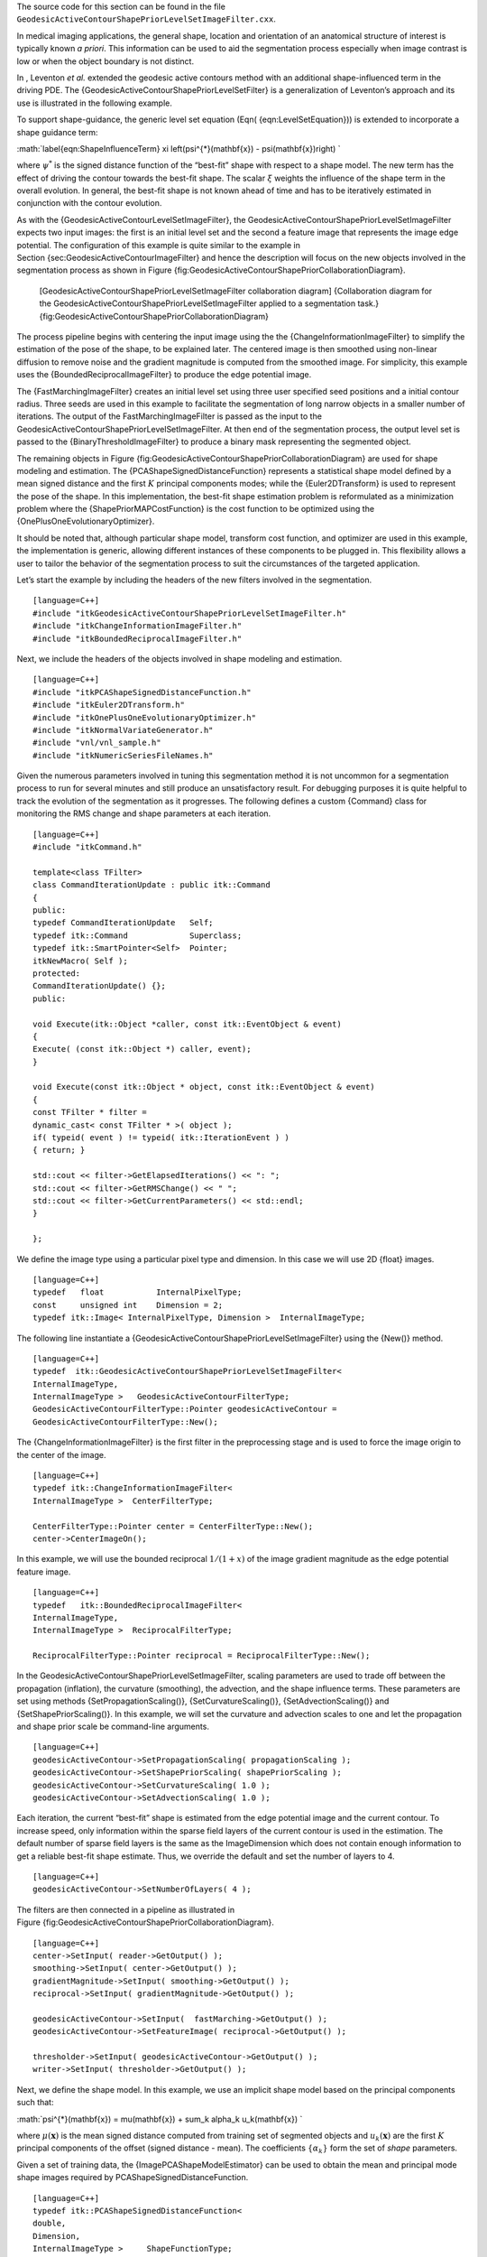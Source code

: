 The source code for this section can be found in the file
``GeodesicActiveContourShapePriorLevelSetImageFilter.cxx``.

In medical imaging applications, the general shape, location and
orientation of an anatomical structure of interest is typically known *a
priori*. This information can be used to aid the segmentation process
especially when image contrast is low or when the object boundary is not
distinct.

In , Leventon *et al.* extended the geodesic active contours method with
an additional shape-influenced term in the driving PDE. The
{GeodesicActiveContourShapePriorLevelSetFilter} is a generalization of
Leventon’s approach and its use is illustrated in the following example.

To support shape-guidance, the generic level set equation
(Eqn( {eqn:LevelSetEquation})) is extended to incorporate a shape
guidance term:

:math:`\label{eqn:ShapeInfluenceTerm}
\xi \left(\psi^{*}(\mathbf{x}) - \psi(\mathbf{x})\right)
`

where :math:`\psi^{*}` is the signed distance function of the
“best-fit” shape with respect to a shape model. The new term has the
effect of driving the contour towards the best-fit shape. The scalar
:math:`\xi` weights the influence of the shape term in the overall
evolution. In general, the best-fit shape is not known ahead of time and
has to be iteratively estimated in conjunction with the contour
evolution.

As with the {GeodesicActiveContourLevelSetImageFilter}, the
GeodesicActiveContourShapePriorLevelSetImageFilter expects two input
images: the first is an initial level set and the second a feature image
that represents the image edge potential. The configuration of this
example is quite similar to the example in
Section {sec:GeodesicActiveContourImageFilter} and hence the description
will focus on the new objects involved in the segmentation process as
shown in
Figure {fig:GeodesicActiveContourShapePriorCollaborationDiagram}.

    |image| [GeodesicActiveContourShapePriorLevelSetImageFilter
    collaboration diagram] {Collaboration diagram for the
    GeodesicActiveContourShapePriorLevelSetImageFilter applied to a
    segmentation task.}
    {fig:GeodesicActiveContourShapePriorCollaborationDiagram}

The process pipeline begins with centering the input image using the the
{ChangeInformationImageFilter} to simplify the estimation of the pose of
the shape, to be explained later. The centered image is then smoothed
using non-linear diffusion to remove noise and the gradient magnitude is
computed from the smoothed image. For simplicity, this example uses the
{BoundedReciprocalImageFilter} to produce the edge potential image.

The {FastMarchingImageFilter} creates an initial level set using three
user specified seed positions and a initial contour radius. Three seeds
are used in this example to facilitate the segmentation of long narrow
objects in a smaller number of iterations. The output of the
FastMarchingImageFilter is passed as the input to the
GeodesicActiveContourShapePriorLevelSetImageFilter. At then end of the
segmentation process, the output level set is passed to the
{BinaryThresholdImageFilter} to produce a binary mask representing the
segmented object.

The remaining objects in
Figure {fig:GeodesicActiveContourShapePriorCollaborationDiagram} are
used for shape modeling and estimation. The
{PCAShapeSignedDistanceFunction} represents a statistical shape model
defined by a mean signed distance and the first :math:`K` principal
components modes; while the {Euler2DTransform} is used to represent the
pose of the shape. In this implementation, the best-fit shape estimation
problem is reformulated as a minimization problem where the
{ShapePriorMAPCostFunction} is the cost function to be optimized using
the {OnePlusOneEvolutionaryOptimizer}.

It should be noted that, although particular shape model, transform cost
function, and optimizer are used in this example, the implementation is
generic, allowing different instances of these components to be plugged
in. This flexibility allows a user to tailor the behavior of the
segmentation process to suit the circumstances of the targeted
application.

Let’s start the example by including the headers of the new filters
involved in the segmentation.

::

    [language=C++]
    #include "itkGeodesicActiveContourShapePriorLevelSetImageFilter.h"
    #include "itkChangeInformationImageFilter.h"
    #include "itkBoundedReciprocalImageFilter.h"

Next, we include the headers of the objects involved in shape modeling
and estimation.

::

    [language=C++]
    #include "itkPCAShapeSignedDistanceFunction.h"
    #include "itkEuler2DTransform.h"
    #include "itkOnePlusOneEvolutionaryOptimizer.h"
    #include "itkNormalVariateGenerator.h"
    #include "vnl/vnl_sample.h"
    #include "itkNumericSeriesFileNames.h"

Given the numerous parameters involved in tuning this segmentation
method it is not uncommon for a segmentation process to run for several
minutes and still produce an unsatisfactory result. For debugging
purposes it is quite helpful to track the evolution of the segmentation
as it progresses. The following defines a custom {Command} class for
monitoring the RMS change and shape parameters at each iteration.

::

    [language=C++]
    #include "itkCommand.h"

    template<class TFilter>
    class CommandIterationUpdate : public itk::Command
    {
    public:
    typedef CommandIterationUpdate   Self;
    typedef itk::Command             Superclass;
    typedef itk::SmartPointer<Self>  Pointer;
    itkNewMacro( Self );
    protected:
    CommandIterationUpdate() {};
    public:

    void Execute(itk::Object *caller, const itk::EventObject & event)
    {
    Execute( (const itk::Object *) caller, event);
    }

    void Execute(const itk::Object * object, const itk::EventObject & event)
    {
    const TFilter * filter =
    dynamic_cast< const TFilter * >( object );
    if( typeid( event ) != typeid( itk::IterationEvent ) )
    { return; }

    std::cout << filter->GetElapsedIterations() << ": ";
    std::cout << filter->GetRMSChange() << " ";
    std::cout << filter->GetCurrentParameters() << std::endl;
    }

    };

We define the image type using a particular pixel type and dimension. In
this case we will use 2D {float} images.

::

    [language=C++]
    typedef   float           InternalPixelType;
    const     unsigned int    Dimension = 2;
    typedef itk::Image< InternalPixelType, Dimension >  InternalImageType;

The following line instantiate a
{GeodesicActiveContourShapePriorLevelSetImageFilter} using the {New()}
method.

::

    [language=C++]
    typedef  itk::GeodesicActiveContourShapePriorLevelSetImageFilter<
    InternalImageType,
    InternalImageType >   GeodesicActiveContourFilterType;
    GeodesicActiveContourFilterType::Pointer geodesicActiveContour =
    GeodesicActiveContourFilterType::New();

The {ChangeInformationImageFilter} is the first filter in the
preprocessing stage and is used to force the image origin to the center
of the image.

::

    [language=C++]
    typedef itk::ChangeInformationImageFilter<
    InternalImageType >  CenterFilterType;

    CenterFilterType::Pointer center = CenterFilterType::New();
    center->CenterImageOn();

In this example, we will use the bounded reciprocal :math:`1/(1+x)` of
the image gradient magnitude as the edge potential feature image.

::

    [language=C++]
    typedef   itk::BoundedReciprocalImageFilter<
    InternalImageType,
    InternalImageType >  ReciprocalFilterType;

    ReciprocalFilterType::Pointer reciprocal = ReciprocalFilterType::New();

In the GeodesicActiveContourShapePriorLevelSetImageFilter, scaling
parameters are used to trade off between the propagation (inflation),
the curvature (smoothing), the advection, and the shape influence terms.
These parameters are set using methods {SetPropagationScaling()},
{SetCurvatureScaling()}, {SetAdvectionScaling()} and
{SetShapePriorScaling()}. In this example, we will set the curvature and
advection scales to one and let the propagation and shape prior scale be
command-line arguments.

::

    [language=C++]
    geodesicActiveContour->SetPropagationScaling( propagationScaling );
    geodesicActiveContour->SetShapePriorScaling( shapePriorScaling );
    geodesicActiveContour->SetCurvatureScaling( 1.0 );
    geodesicActiveContour->SetAdvectionScaling( 1.0 );

Each iteration, the current “best-fit” shape is estimated from the edge
potential image and the current contour. To increase speed, only
information within the sparse field layers of the current contour is
used in the estimation. The default number of sparse field layers is the
same as the ImageDimension which does not contain enough information to
get a reliable best-fit shape estimate. Thus, we override the default
and set the number of layers to 4.

::

    [language=C++]
    geodesicActiveContour->SetNumberOfLayers( 4 );

The filters are then connected in a pipeline as illustrated in
Figure {fig:GeodesicActiveContourShapePriorCollaborationDiagram}.

::

    [language=C++]
    center->SetInput( reader->GetOutput() );
    smoothing->SetInput( center->GetOutput() );
    gradientMagnitude->SetInput( smoothing->GetOutput() );
    reciprocal->SetInput( gradientMagnitude->GetOutput() );

    geodesicActiveContour->SetInput(  fastMarching->GetOutput() );
    geodesicActiveContour->SetFeatureImage( reciprocal->GetOutput() );

    thresholder->SetInput( geodesicActiveContour->GetOutput() );
    writer->SetInput( thresholder->GetOutput() );

Next, we define the shape model. In this example, we use an implicit
shape model based on the principal components such that:

:math:`\psi^{*}(\mathbf{x}) = \mu(\mathbf{x}) + \sum_k \alpha_k u_k(\mathbf{x})
`

where :math:`\mu(\mathbf{x})` is the mean signed distance computed
from training set of segmented objects and :math:`u_k(\mathbf{x})` are
the first :math:`K` principal components of the offset (signed
distance - mean). The coefficients :math:`\{\alpha_k\}` form the set
of *shape* parameters.

Given a set of training data, the {ImagePCAShapeModelEstimator} can be
used to obtain the mean and principal mode shape images required by
PCAShapeSignedDistanceFunction.

::

    [language=C++]
    typedef itk::PCAShapeSignedDistanceFunction<
    double,
    Dimension,
    InternalImageType >     ShapeFunctionType;

    ShapeFunctionType::Pointer shape = ShapeFunctionType::New();

    shape->SetNumberOfPrincipalComponents( numberOfPCAModes );

In this example, we will read the mean shape and principal mode images
from file. We will assume that the filenames of the mode images form a
numeric series starting from index 0.

::

    [language=C++]
    ReaderType::Pointer meanShapeReader = ReaderType::New();
    meanShapeReader->SetFileName( argv[13] );
    meanShapeReader->Update();

    std::vector<InternalImageType::Pointer> shapeModeImages( numberOfPCAModes );

    itk::NumericSeriesFileNames::Pointer fileNamesCreator =
    itk::NumericSeriesFileNames::New();

    fileNamesCreator->SetStartIndex( 0 );
    fileNamesCreator->SetEndIndex( numberOfPCAModes - 1 );
    fileNamesCreator->SetSeriesFormat( argv[15] );
    const std::vector<std::string> & shapeModeFileNames =
    fileNamesCreator->GetFileNames();

    for ( unsigned int k = 0; k < numberOfPCAModes; k++ )
    {
    ReaderType::Pointer shapeModeReader = ReaderType::New();
    shapeModeReader->SetFileName( shapeModeFileNames[k].c_str() );
    shapeModeReader->Update();
    shapeModeImages[k] = shapeModeReader->GetOutput();
    }

    shape->SetMeanImage( meanShapeReader->GetOutput() );
    shape->SetPrincipalComponentImages( shapeModeImages );

Further we assume that the shape modes have been normalized by
multiplying with the corresponding singular value. Hence, we can set the
principal component standard deviations to all ones.

::

    [language=C++]
    ShapeFunctionType::ParametersType pcaStandardDeviations( numberOfPCAModes );
    pcaStandardDeviations.Fill( 1.0 );

    shape->SetPrincipalComponentStandardDeviations( pcaStandardDeviations );

Next, we instantiate a {Euler2DTransform} and connect it to the
PCASignedDistanceFunction. The transform represent the pose of the
shape. The parameters of the transform forms the set of *pose*
parameters.

::

    [language=C++]
    typedef itk::Euler2DTransform<double>    TransformType;
    TransformType::Pointer transform = TransformType::New();

    shape->SetTransform( transform );

Before updating the level set at each iteration, the parameters of the
current best-fit shape is estimated by minimizing the
{ShapePriorMAPCostFunction}. The cost function is composed of four
terms: contour fit, image fit, shape prior and pose prior. The user can
specify the weights applied to each term.

::

    [language=C++]
    typedef itk::ShapePriorMAPCostFunction<
    InternalImageType,
    InternalPixelType >     CostFunctionType;

    CostFunctionType::Pointer costFunction = CostFunctionType::New();

    CostFunctionType::WeightsType weights;
    weights[0] =  1.0;   weight for contour fit term
    weights[1] =  20.0;  weight for image fit term
    weights[2] =  1.0;   weight for shape prior term
    weights[3] =  1.0;   weight for pose prior term

    costFunction->SetWeights( weights );

Contour fit measures the likelihood of seeing the current evolving
contour for a given set of shape/pose parameters. This is computed by
counting the number of pixels inside the current contour but outside the
current shape.

Image fit measures the likelihood of seeing certain image features for a
given set of shape/pose parameters. This is computed by assuming that (
1 - edge potential ) approximates a zero-mean, unit variance Gaussian
along the normal of the evolving contour. Image fit is then computed by
computing the Laplacian goodness of fit of the Gaussian:

:math:`\sum \left( G(\psi(\mathbf{x})) - |1 - g(\mathbf{x})| \right)^2
`

where :math:`G` is a zero-mean, unit variance Gaussian and :math:`g`
is the edge potential feature image.

The pose parameters are assumed to have a uniform distribution and hence
do not contribute to the cost function. The shape parameters are assumed
to have a Gaussian distribution. The parameters of the distribution are
user-specified. Since we assumed the principal modes have already been
normalized, we set the distribution to zero mean and unit variance.

::

    [language=C++]
    CostFunctionType::ArrayType mean(   shape->GetNumberOfShapeParameters() );
    CostFunctionType::ArrayType stddev( shape->GetNumberOfShapeParameters() );

    mean.Fill( 0.0 );
    stddev.Fill( 1.0 );
    costFunction->SetShapeParameterMeans( mean );
    costFunction->SetShapeParameterStandardDeviations( stddev );

In this example, we will use the {OnePlusOneEvolutionaryOptimizer} to
optimize the cost function.

::

    [language=C++]
    typedef itk::OnePlusOneEvolutionaryOptimizer    OptimizerType;
    OptimizerType::Pointer optimizer = OptimizerType::New();

The evolutionary optimization algorithm is based on testing random
permutations of the parameters. As such, we need to provide the
optimizer with a random number generator. In the following lines, we
create a {NormalVariateGenerator}, seed it, and connect it to the
optimizer.

::

    [language=C++]
    typedef itk::Statistics::NormalVariateGenerator GeneratorType;
    GeneratorType::Pointer generator = GeneratorType::New();

    generator->Initialize( 20020702 );

    optimizer->SetNormalVariateGenerator( generator );

The cost function has :math:`K+3` parameters. The first :math:`K`
parameters are the principal component multipliers, followed by the 2D
rotation parameter (in radians) and the x- and y- translation parameters
(in mm). We need to carefully scale the different types of parameters to
compensate for the differences in the dynamic ranges of the parameters.

::

    [language=C++]
    OptimizerType::ScalesType scales( shape->GetNumberOfParameters() );
    scales.Fill( 1.0 );
    for( unsigned int k = 0; k < numberOfPCAModes; k++ )
    {
    scales[k] = 20.0;   scales for the pca mode multiplier
    }
    scales[numberOfPCAModes] = 350.0;   scale for 2D rotation
    optimizer->SetScales( scales );

Next, we specify the initial radius, the shrink and grow mutation
factors and termination criteria of the optimizer. Since the best-fit
shape is re-estimated each iteration of the curve evolution, we do not
need to spend too much time finding the true minimizing solution each
time; we only need to head towards it. As such, we only require a small
number of optimizer iterations.

::

    [language=C++]
    double initRadius = 1.05;
    double grow = 1.1;
    double shrink = pow(grow, -0.25);
    optimizer->Initialize(initRadius, grow, shrink);

    optimizer->SetEpsilon(1.0e-6);  minimal search radius

    optimizer->SetMaximumIteration(15);

Before starting the segmentation process we need to also supply the
initial best-fit shape estimate. In this example, we start with the
unrotated mean shape with the initial x- and y- translation specified
through command-line arguments.

::

    [language=C++]
    ShapeFunctionType::ParametersType parameters( shape->GetNumberOfParameters() );
    parameters.Fill( 0.0 );
    parameters[numberOfPCAModes + 1] = atof( argv[16] );  startX
    parameters[numberOfPCAModes + 2] = atof( argv[17] );  startY

Finally, we connect all the components to the filter and add our
observer.

::

    [language=C++]
    geodesicActiveContour->SetShapeFunction( shape );
    geodesicActiveContour->SetCostFunction( costFunction );
    geodesicActiveContour->SetOptimizer( optimizer );
    geodesicActiveContour->SetInitialParameters( parameters );

    typedef CommandIterationUpdate<GeodesicActiveContourFilterType> CommandType;
    CommandType::Pointer observer = CommandType::New();
    geodesicActiveContour->AddObserver( itk::IterationEvent(), observer );

The invocation of the {Update()} method on the writer triggers the
execution of the pipeline. As usual, the call is placed in a {try/catch}
block to handle exceptions should errors occur.

::

    [language=C++]
    try
    {
    writer->Update();
    }
    catch( itk::ExceptionObject & excep )
    {
    std::cerr << "Exception caught !" << std::endl;
    std::cerr << excep << std::endl;
    }

Deviating from previous examples, we will demonstrate this example using
{BrainMidSagittalSlice.png}
(Figure {fig:GeodesicActiveContourShapePriorImageFilterOutput}, left)
from the {Examples/Data} directory. The aim here is to segment the
corpus callosum from the image using a shape model defined by
{CorpusCallosumMeanShape.mha} and the first three principal components
{CorpusCallosumMode0.mha}, {CorpusCallosumMode1.mha} and
{CorpusCallosumMode12.mha}. As shown in
Figure {fig:CorpusCallosumPCAModes}, the first mode captures scaling,
the second mode captures the shifting of mass between the rostrum and
the splenium and the third mode captures the degree of curvature.
Segmentation results with and without shape guidance are shown in
Figure {fig:GeodesicActiveContourShapePriorImageFilterOutput2}.

    |image1| |image2| [GeodesicActiveContourShapePriorImageFilter input
    image and initial model] { The input image to the
    GeodesicActiveContourShapePriorLevelSetImageFilter is a synthesized
    MR-T1 mid-sagittal slice (:math:`217 \times 180` pixels,
    :math:`1 \times 1` mm spacing) of the brain (left) and the initial
    best-fit shape (right) chosen to roughly overlap the corpus callosum
    in the image to be segmented.}

    {fig:GeodesicActiveContourShapePriorImageFilterOutput}

    +-----------+----------------------+-------------+----------------------+
    |           | :math:`-3\sigma`   | mean        | :math:`+3\sigma`   |
    +-----------+----------------------+-------------+----------------------+
    | mode 0:   | |image12|            | |image13|   | |image14|            |
    +-----------+----------------------+-------------+----------------------+
    | mode 1:   | |image15|            | |image16|   | |image17|            |
    +-----------+----------------------+-------------+----------------------+
    | mode 2:   | |image18|            | |image19|   | |image20|            |
    +-----------+----------------------+-------------+----------------------+

    [Corpus callosum PCA modes] {First three PCA modes of a
    low-resolution (:math:`58 \times 31` pixels, :math:`2 \times 2`
    mm spacing) corpus callosum model used in the shape guided geodesic
    active contours example.}

    {fig:CorpusCallosumPCAModes}

A sigma value of :math:`1.0` was used to compute the image gradient
and the propagation and shape prior scaling are respectively set to
:math:`0.5` and :math:`0.02`. An initial level set was created by
placing one seed point in the rostrum :math:`(60,102)`, one in the
splenium :math:`(120, 85)` and one centrally in the body
:math:`(88,83)` of the corpus callosum with an initial radius of
:math:`6` pixels at each seed position. The best-fit shape was
initially placed with a translation of :math:`(10,0)`mm so that it
roughly overlapped the corpus callosum in the image as shown in
Figure {fig:GeodesicActiveContourShapePriorImageFilterOutput} (right).

From Figure {fig:GeodesicActiveContourShapePriorImageFilterOutput2} it
can be observed that without shape guidance (left), segmentation using
geodesic active contour leaks in the regions where the corpus callosum
blends into the surrounding brain tissues. With shape guidance (center),
the segmentation is constrained by the global shape model to prevent
leaking.

The final best-fit shape parameters after the segmentation process is:

::

    Parameters: [-0.384988, -0.578738, 0.557793, 0.275202, 16.9992, 4.73473]

and is shown in
Figure {fig:GeodesicActiveContourShapePriorImageFilterOutput2} (right).
Note that a :math:`0.28` radian (:math:`15.8` degree) rotation has
been introduced to match the model to the corpus callosum in the image.
Additionally, a negative weight for the first mode shrinks the size
relative to the mean shape. A negative weight for the second mode shifts
the mass to splenium, and a positive weight for the third mode increases
the curvature. It can also be observed that the final segmentation is a
combination of the best-fit shape with additional local deformation. The
combination of both global and local shape allows the segmentation to
capture fine details not represented in the shape model.

    |image21| |image22| |image23|
    [GeodesicActiveContourShapePriorImageFilter segmentations] {Corpus
    callosum segmentation using geodesic active contours without (left)
    and with (center) shape guidance. The image on the right represents
    the best-fit shape at the end of the segmentation process.}

    {fig:GeodesicActiveContourShapePriorImageFilterOutput2}

.. |image| image:: GeodesicActiveContourShapePriorCollaborationDiagram.eps
.. |image1| image:: BrainMidSagittalSlice.eps
.. |image2| image:: GeodesicActiveContourShapePriorImageFilterOutput5.eps
.. |image3| image:: CorpusCallosumModeMinus0.eps
.. |image4| image:: CorpusCallosumMeanShape.eps
.. |image5| image:: CorpusCallosumModePlus0.eps
.. |image6| image:: CorpusCallosumModeMinus1.eps
.. |image7| image:: CorpusCallosumMeanShape.eps
.. |image8| image:: CorpusCallosumModePlus1.eps
.. |image9| image:: CorpusCallosumModeMinus2.eps
.. |image10| image:: CorpusCallosumMeanShape.eps
.. |image11| image:: CorpusCallosumModePlus2.eps
.. |image12| image:: CorpusCallosumModeMinus0.eps
.. |image13| image:: CorpusCallosumMeanShape.eps
.. |image14| image:: CorpusCallosumModePlus0.eps
.. |image15| image:: CorpusCallosumModeMinus1.eps
.. |image16| image:: CorpusCallosumMeanShape.eps
.. |image17| image:: CorpusCallosumModePlus1.eps
.. |image18| image:: CorpusCallosumModeMinus2.eps
.. |image19| image:: CorpusCallosumMeanShape.eps
.. |image20| image:: CorpusCallosumModePlus2.eps
.. |image21| image:: GeodesicActiveContourShapePriorImageFilterOutput1.eps
.. |image22| image:: GeodesicActiveContourShapePriorImageFilterOutput2.eps
.. |image23| image:: GeodesicActiveContourShapePriorImageFilterOutput6.eps
